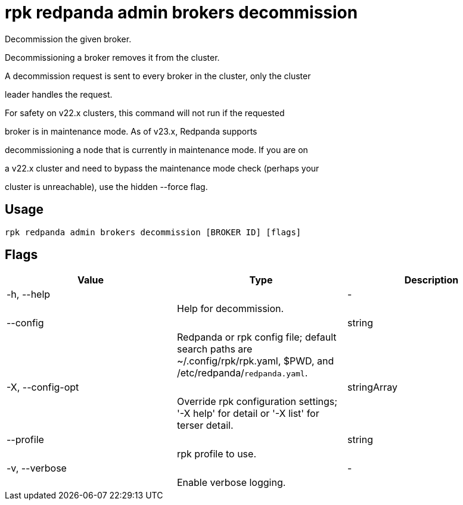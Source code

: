 = rpk redpanda admin brokers decommission
:description: rpk redpanda admin brokers decommission

Decommission the given broker.

Decommissioning a broker removes it from the cluster.

A decommission request is sent to every broker in the cluster, only the cluster
leader handles the request.

For safety on v22.x clusters, this command will not run if the requested 
broker is in maintenance mode. As of v23.x, Redpanda supports 
decommissioning a node that is currently in maintenance mode. If you are on 
a v22.x cluster and need to bypass the maintenance mode check (perhaps your 
cluster is unreachable), use the hidden --force flag.

== Usage

[,bash]
----
rpk redpanda admin brokers decommission [BROKER ID] [flags]
----

== Flags

[cols="1m,1a,2a]
|===
|*Value* |*Type* |*Description*

|-h, --help ||- ||Help for decommission. |

|--config ||string ||Redpanda or rpk config file; default search paths are ~/.config/rpk/rpk.yaml, $PWD, and /etc/redpanda/`redpanda.yaml`. |

|-X, --config-opt ||stringArray ||Override rpk configuration settings; '-X help' for detail or '-X list' for terser detail. |

|--profile ||string ||rpk profile to use. |

|-v, --verbose ||- ||Enable verbose logging. |
|===